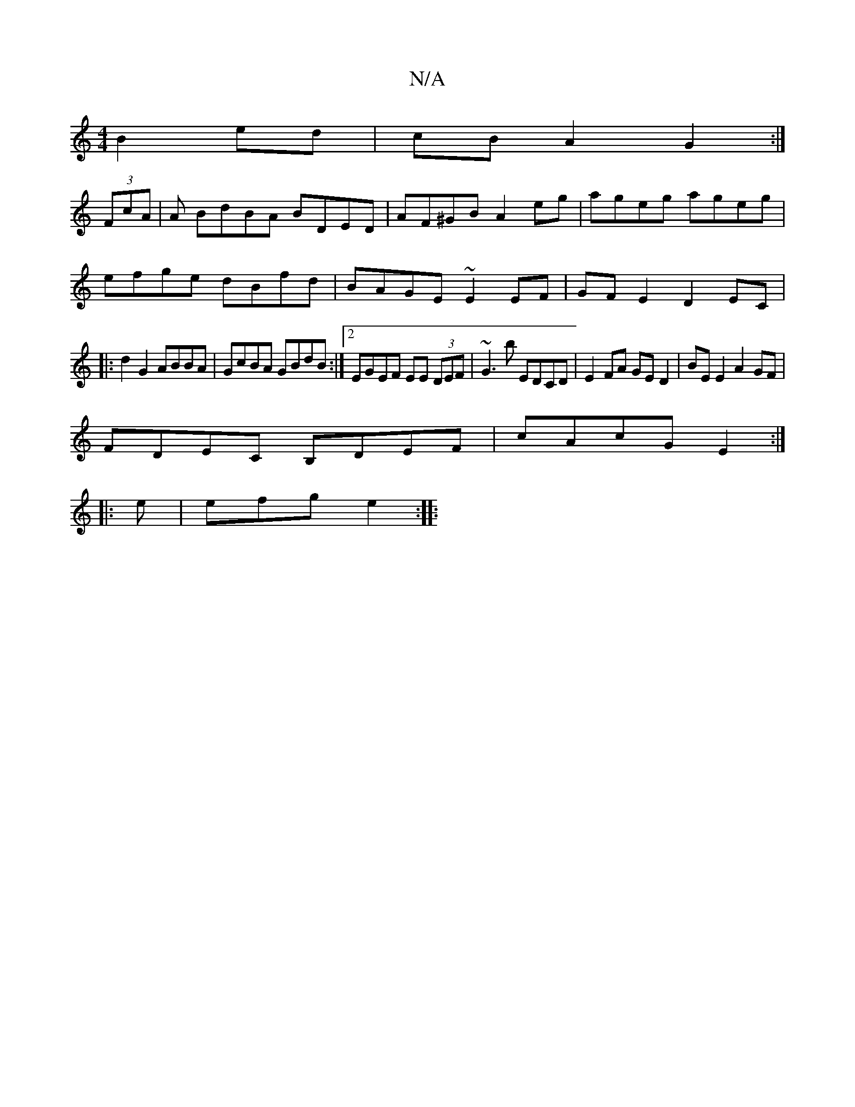 X:1
T:N/A
M:4/4
R:N/A
K:Cmajor
B2 ed|cBA2 G2:|
(3FcA |A BdBA BDED | AF^GB A2 eg|ageg ageg|
efge dBfd|BAGE ~E2EF|GFE2 D2EC|
|:d2 G2 ABBA|GcBA GBdB:|2 EGEF EE (3DEF|~G3b EDCD|E2FA GED2|BE E2 A2GF|
FDEC B,DEF|cAcG E2:|
|:e|efg e2:|
|: